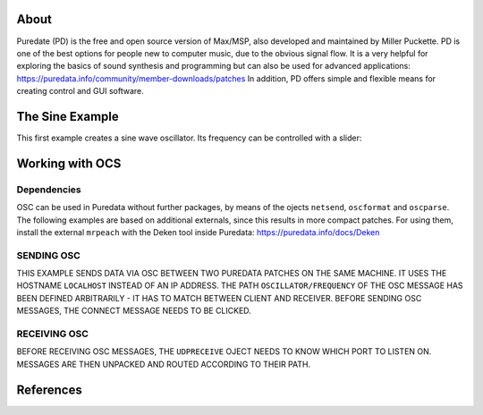 .. title: Puredata
.. slug: puredata
.. date: 2020-11-05 13:46:52 UTC
.. tags: 
.. category: basics:languages
.. priority: 3
.. link: 
.. description: 
.. type: text

About
-----

Puredate (PD) is the free and open source version
of Max/MSP, also developed and maintained by Miller Puckette.
PD is one of the best options for people
new to computer music, due to the obvious signal flow.
It is a very helpful for exploring the basics of
sound synthesis and programming but can also be
used for advanced applications: https://puredata.info/community/member-downloads/patches
In addition, PD offers simple and flexible means
for creating control and GUI software.



The Sine Example
----------------

This first example creates a sine wave oscillator.
Its frequency can be controlled with a slider:

.. figure:: /images/basics/pd-sine.png
	    :width: 400


   
Working with OCS
----------------


Dependencies
============

OSC can be used in Puredata without further packages,
by means of the ojects ``netsend``, ``oscformat`` and ``oscparse``.
The following examples are based on additional 
externals, since this results in more compact patches.
For using them, install the external ``mrpeach`` with
the Deken tool inside Puredata: https://puredata.info/docs/Deken

SENDING OSC
===========



THIS EXAMPLE SENDS DATA VIA OSC BETWEEN TWO
PUREDATA PATCHES ON THE SAME MACHINE.
IT USES THE HOSTNAME ``LOCALHOST`` INSTEAD OF AN 
IP ADDRESS.
THE PATH  ``OSCILLATOR/FREQUENCY``
OF THE OSC MESSAGE HAS BEEN DEFINED ARBITRARILY -
IT HAS TO MATCH BETWEEN CLIENT AND RECEIVER.
BEFORE SENDING OSC MESSAGES, THE CONNECT MESSAGE
NEEDS TO BE CLICKED.


.. FIGURE:: /IMAGES/BASICS/PD-OSC-SEND.PNG
	    :WIDTH: 400


RECEIVING OSC
=============

BEFORE RECEIVING OSC MESSAGES, THE ``UDPRECEIVE`` OJECT
NEEDS TO KNOW WHICH  PORT TO LISTEN ON.
MESSAGES ARE THEN UNPACKED AND ROUTED ACCORDING
TO THEIR PATH.

.. FIGURE:: /IMAGES/BASICS/PD-OSC-RECEIVE.PNG
	    :WIDTH: 400



References
----------

.. publication_list:: bibtex/visual-programming.bib
	   :style: unsrt
